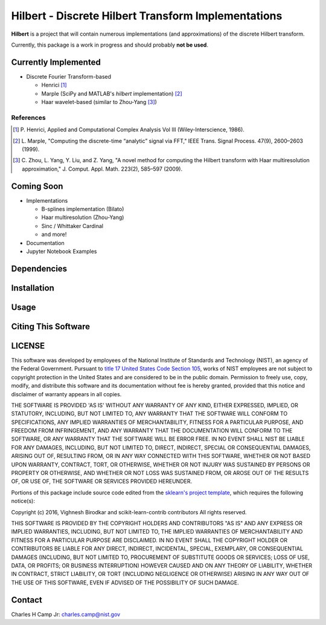 .. -*- mode: rst -*-

Hilbert - Discrete Hilbert Transform Implementations
============================================================

**Hilbert** is a project that will contain numerous implementations (and 
approximations) of the discrete Hilbert transform.

Currently, this package is a work in progress and should probably **not be used**. 

Currently Implemented
----------------------

-   Discrete Fourier Transform-based

    -   Henrici [1]_
    -   Marple (SciPy and MATLAB's *hilbert* implementation) [2]_
    -   Haar wavelet-based (similar to Zhou-Yang [3]_)

References
~~~~~~~~~~~

.. [1] P. Henrici, Applied and Computational Complex Analysis Vol III 
       (Wiley-Interscience, 1986).
        
.. [2] L. Marple, "Computing the discrete-time “analytic” signal via FFT," 
       IEEE Trans. Signal Process. 47(9), 2600–2603 (1999).

.. [3] C. Zhou, L. Yang, Y. Liu, and Z. Yang, "A novel method for computing 
       the Hilbert transform with Haar multiresolution approximation," J. Comput. 
       Appl. Math. 223(2), 585–597 (2009).

Coming Soon
------------

-   Implementations

    -   B-splines implementation (Bilato)
    -   Haar multiresolution (Zhou-Yang)
    -   Sinc / Whittaker Cardinal
    -   and more!

-   Documentation
-   Jupyter Notebook Examples


Dependencies
------------

Installation
-------------

Usage
------

Citing This Software
---------------------

LICENSE
----------
This software was developed by employees of the National Institute of Standards 
and Technology (NIST), an agency of the Federal Government. Pursuant to 
`title 17 United States Code Section 105 <http://www.copyright.gov/title17/92chap1.html#105>`_, 
works of NIST employees are not subject to copyright protection in the United States and are 
considered to be in the public domain. Permission to freely use, copy, modify, 
and distribute this software and its documentation without fee is hereby granted, 
provided that this notice and disclaimer of warranty appears in all copies.

THE SOFTWARE IS PROVIDED 'AS IS' WITHOUT ANY WARRANTY OF ANY KIND, EITHER 
EXPRESSED, IMPLIED, OR STATUTORY, INCLUDING, BUT NOT LIMITED TO, ANY WARRANTY 
THAT THE SOFTWARE WILL CONFORM TO SPECIFICATIONS, ANY IMPLIED WARRANTIES OF 
MERCHANTABILITY, FITNESS FOR A PARTICULAR PURPOSE, AND FREEDOM FROM INFRINGEMENT, 
AND ANY WARRANTY THAT THE DOCUMENTATION WILL CONFORM TO THE SOFTWARE, OR ANY 
WARRANTY THAT THE SOFTWARE WILL BE ERROR FREE. IN NO EVENT SHALL NIST BE LIABLE 
FOR ANY DAMAGES, INCLUDING, BUT NOT LIMITED TO, DIRECT, INDIRECT, SPECIAL OR 
CONSEQUENTIAL DAMAGES, ARISING OUT OF, RESULTING FROM, OR IN ANY WAY CONNECTED 
WITH THIS SOFTWARE, WHETHER OR NOT BASED UPON WARRANTY, CONTRACT, TORT, OR 
OTHERWISE, WHETHER OR NOT INJURY WAS SUSTAINED BY PERSONS OR PROPERTY OR 
OTHERWISE, AND WHETHER OR NOT LOSS WAS SUSTAINED FROM, OR AROSE OUT OF THE 
RESULTS OF, OR USE OF, THE SOFTWARE OR SERVICES PROVIDED HEREUNDER.

Portions of this package include source code edited from the `sklearn's project template`_, which
requires the following notice(s):

.. _sklearn's project template: https://github.com/scikit-learn-contrib/project-template/blob/master/doc/index.rst

Copyright (c) 2016, Vighnesh Birodkar and scikit-learn-contrib contributors
All rights reserved.

THIS SOFTWARE IS PROVIDED BY THE COPYRIGHT HOLDERS AND CONTRIBUTORS "AS IS"
AND ANY EXPRESS OR IMPLIED WARRANTIES, INCLUDING, BUT NOT LIMITED TO, THE
IMPLIED WARRANTIES OF MERCHANTABILITY AND FITNESS FOR A PARTICULAR PURPOSE ARE
DISCLAIMED. IN NO EVENT SHALL THE COPYRIGHT HOLDER OR CONTRIBUTORS BE LIABLE
FOR ANY DIRECT, INDIRECT, INCIDENTAL, SPECIAL, EXEMPLARY, OR CONSEQUENTIAL
DAMAGES (INCLUDING, BUT NOT LIMITED TO, PROCUREMENT OF SUBSTITUTE GOODS OR
SERVICES; LOSS OF USE, DATA, OR PROFITS; OR BUSINESS INTERRUPTION) HOWEVER
CAUSED AND ON ANY THEORY OF LIABILITY, WHETHER IN CONTRACT, STRICT LIABILITY,
OR TORT (INCLUDING NEGLIGENCE OR OTHERWISE) ARISING IN ANY WAY OUT OF THE USE
OF THIS SOFTWARE, EVEN IF ADVISED OF THE POSSIBILITY OF SUCH DAMAGE.

Contact
-------
Charles H Camp Jr: `charles.camp@nist.gov <mailto:charles.camp@nist.gov>`_